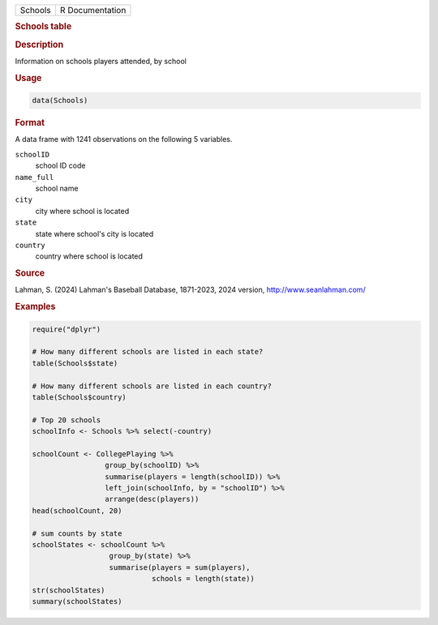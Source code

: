 .. container::

   .. container::

      ======= ===============
      Schools R Documentation
      ======= ===============

      .. rubric:: Schools table
         :name: schools-table

      .. rubric:: Description
         :name: description

      Information on schools players attended, by school

      .. rubric:: Usage
         :name: usage

      .. code:: R

         data(Schools)

      .. rubric:: Format
         :name: format

      A data frame with 1241 observations on the following 5 variables.

      ``schoolID``
         school ID code

      ``name_full``
         school name

      ``city``
         city where school is located

      ``state``
         state where school's city is located

      ``country``
         country where school is located

      .. rubric:: Source
         :name: source

      Lahman, S. (2024) Lahman's Baseball Database, 1871-2023, 2024
      version, http://www.seanlahman.com/

      .. rubric:: Examples
         :name: examples

      .. code:: R

         require("dplyr")

         # How many different schools are listed in each state?
         table(Schools$state)
          
         # How many different schools are listed in each country?
         table(Schools$country)

         # Top 20 schools 
         schoolInfo <- Schools %>% select(-country)

         schoolCount <- CollegePlaying %>%
                          group_by(schoolID) %>%
                          summarise(players = length(schoolID)) %>%
                          left_join(schoolInfo, by = "schoolID") %>%
                          arrange(desc(players)) 
         head(schoolCount, 20)

         # sum counts by state
         schoolStates <- schoolCount %>%
                           group_by(state) %>%
                           summarise(players = sum(players),
                                     schools = length(state))
         str(schoolStates)
         summary(schoolStates)
